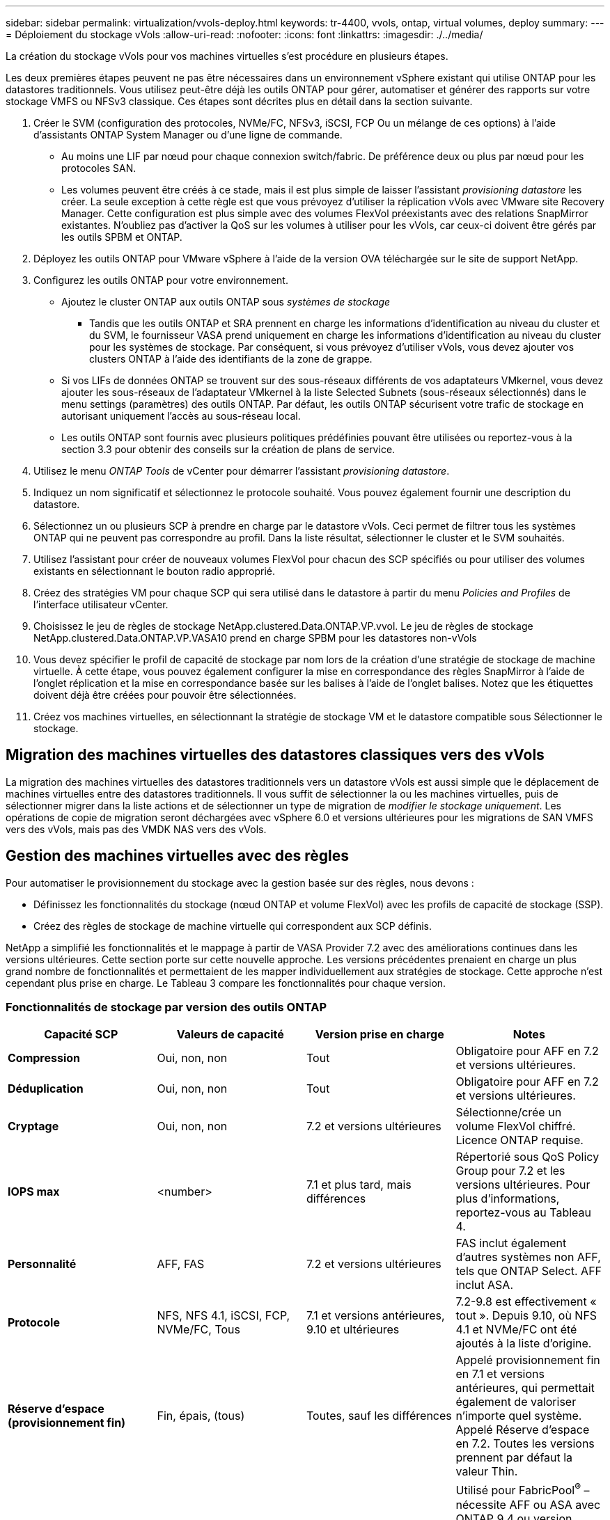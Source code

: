 ---
sidebar: sidebar 
permalink: virtualization/vvols-deploy.html 
keywords: tr-4400, vvols, ontap, virtual volumes, deploy 
summary:  
---
= Déploiement du stockage vVols
:allow-uri-read: 
:nofooter: 
:icons: font
:linkattrs: 
:imagesdir: ./../media/


[role="lead"]
La création du stockage vVols pour vos machines virtuelles s'est procédure en plusieurs étapes.

Les deux premières étapes peuvent ne pas être nécessaires dans un environnement vSphere existant qui utilise ONTAP pour les datastores traditionnels. Vous utilisez peut-être déjà les outils ONTAP pour gérer, automatiser et générer des rapports sur votre stockage VMFS ou NFSv3 classique. Ces étapes sont décrites plus en détail dans la section suivante.

. Créer le SVM (configuration des protocoles, NVMe/FC, NFSv3, iSCSI, FCP Ou un mélange de ces options) à l'aide d'assistants ONTAP System Manager ou d'une ligne de commande.
+
** Au moins une LIF par nœud pour chaque connexion switch/fabric. De préférence deux ou plus par nœud pour les protocoles SAN.
** Les volumes peuvent être créés à ce stade, mais il est plus simple de laisser l'assistant _provisioning datastore_ les créer. La seule exception à cette règle est que vous prévoyez d'utiliser la réplication vVols avec VMware site Recovery Manager. Cette configuration est plus simple avec des volumes FlexVol préexistants avec des relations SnapMirror existantes. N'oubliez pas d'activer la QoS sur les volumes à utiliser pour les vVols, car ceux-ci doivent être gérés par les outils SPBM et ONTAP.


. Déployez les outils ONTAP pour VMware vSphere à l'aide de la version OVA téléchargée sur le site de support NetApp.
. Configurez les outils ONTAP pour votre environnement.
+
** Ajoutez le cluster ONTAP aux outils ONTAP sous _systèmes de stockage_
+
*** Tandis que les outils ONTAP et SRA prennent en charge les informations d'identification au niveau du cluster et du SVM, le fournisseur VASA prend uniquement en charge les informations d'identification au niveau du cluster pour les systèmes de stockage. Par conséquent, si vous prévoyez d'utiliser vVols, vous devez ajouter vos clusters ONTAP à l'aide des identifiants de la zone de grappe.


** Si vos LIFs de données ONTAP se trouvent sur des sous-réseaux différents de vos adaptateurs VMkernel, vous devez ajouter les sous-réseaux de l'adaptateur VMkernel à la liste Selected Subnets (sous-réseaux sélectionnés) dans le menu settings (paramètres) des outils ONTAP. Par défaut, les outils ONTAP sécurisent votre trafic de stockage en autorisant uniquement l'accès au sous-réseau local.
** Les outils ONTAP sont fournis avec plusieurs politiques prédéfinies pouvant être utilisées ou reportez-vous à la section 3.3 pour obtenir des conseils sur la création de plans de service.


. Utilisez le menu _ONTAP Tools_ de vCenter pour démarrer l'assistant _provisioning datastore_.
. Indiquez un nom significatif et sélectionnez le protocole souhaité. Vous pouvez également fournir une description du datastore.
. Sélectionnez un ou plusieurs SCP à prendre en charge par le datastore vVols. Ceci permet de filtrer tous les systèmes ONTAP qui ne peuvent pas correspondre au profil. Dans la liste résultat, sélectionner le cluster et le SVM souhaités.
. Utilisez l'assistant pour créer de nouveaux volumes FlexVol pour chacun des SCP spécifiés ou pour utiliser des volumes existants en sélectionnant le bouton radio approprié.
. Créez des stratégies VM pour chaque SCP qui sera utilisé dans le datastore à partir du menu _Policies and Profiles_ de l'interface utilisateur vCenter.
. Choisissez le jeu de règles de stockage NetApp.clustered.Data.ONTAP.VP.vvol. Le jeu de règles de stockage NetApp.clustered.Data.ONTAP.VP.VASA10 prend en charge SPBM pour les datastores non-vVols
. Vous devez spécifier le profil de capacité de stockage par nom lors de la création d'une stratégie de stockage de machine virtuelle. À cette étape, vous pouvez également configurer la mise en correspondance des règles SnapMirror à l'aide de l'onglet réplication et la mise en correspondance basée sur les balises à l'aide de l'onglet balises. Notez que les étiquettes doivent déjà être créées pour pouvoir être sélectionnées.
. Créez vos machines virtuelles, en sélectionnant la stratégie de stockage VM et le datastore compatible sous Sélectionner le stockage.




== Migration des machines virtuelles des datastores classiques vers des vVols

La migration des machines virtuelles des datastores traditionnels vers un datastore vVols est aussi simple que le déplacement de machines virtuelles entre des datastores traditionnels. Il vous suffit de sélectionner la ou les machines virtuelles, puis de sélectionner migrer dans la liste actions et de sélectionner un type de migration de _modifier le stockage uniquement_. Les opérations de copie de migration seront déchargées avec vSphere 6.0 et versions ultérieures pour les migrations de SAN VMFS vers des vVols, mais pas des VMDK NAS vers des vVols.



== Gestion des machines virtuelles avec des règles

Pour automatiser le provisionnement du stockage avec la gestion basée sur des règles, nous devons :

* Définissez les fonctionnalités du stockage (nœud ONTAP et volume FlexVol) avec les profils de capacité de stockage (SSP).
* Créez des règles de stockage de machine virtuelle qui correspondent aux SCP définis.


NetApp a simplifié les fonctionnalités et le mappage à partir de VASA Provider 7.2 avec des améliorations continues dans les versions ultérieures. Cette section porte sur cette nouvelle approche. Les versions précédentes prenaient en charge un plus grand nombre de fonctionnalités et permettaient de les mapper individuellement aux stratégies de stockage. Cette approche n'est cependant plus prise en charge. Le Tableau 3 compare les fonctionnalités pour chaque version.



=== Fonctionnalités de stockage par version des outils ONTAP

[cols="25%, 25%, 25%, 25%"]
|===
| *Capacité SCP* | *Valeurs de capacité* | *Version prise en charge* | *Notes* 


| *Compression* | Oui, non, non | Tout | Obligatoire pour AFF en 7.2 et versions ultérieures. 


| *Déduplication* | Oui, non, non | Tout | Obligatoire pour AFF en 7.2 et versions ultérieures. 


| *Cryptage* | Oui, non, non | 7.2 et versions ultérieures | Sélectionne/crée un volume FlexVol chiffré. Licence ONTAP requise. 


| *IOPS max* | <number> | 7.1 et plus tard, mais différences | Répertorié sous QoS Policy Group pour 7.2 et les versions ultérieures. Pour plus d'informations, reportez-vous au Tableau 4. 


| *Personnalité* | AFF, FAS | 7.2 et versions ultérieures | FAS inclut également d'autres systèmes non AFF, tels que ONTAP Select. AFF inclut ASA. 


| *Protocole* | NFS, NFS 4.1, iSCSI, FCP, NVMe/FC, Tous | 7.1 et versions antérieures, 9.10 et ultérieures | 7.2-9.8 est effectivement « tout ». Depuis 9.10, où NFS 4.1 et NVMe/FC ont été ajoutés à la liste d'origine. 


| *Réserve d'espace (provisionnement fin)* | Fin, épais, (tous) | Toutes, sauf les différences | Appelé provisionnement fin en 7.1 et versions antérieures, qui permettait également de valoriser n'importe quel système. Appelé Réserve d'espace en 7.2. Toutes les versions prennent par défaut la valeur Thin. 


| *Politique de hiérarchisation* | Tous, aucun, instantané, Auto | 7.2 et versions ultérieures | Utilisé pour FabricPool^®^ – nécessite AFF ou ASA avec ONTAP 9.4 ou version ultérieure. Seul Snapshot est recommandé, à moins d'utiliser une solution S3 sur site telle que NetApp StorageGRID. 
|===


==== Création des profils de capacité de stockage

NetApp VASA Provider est fourni avec plusieurs SCP prédéfinis. Les nouveaux SCP peuvent être créés manuellement, à l'aide de l'interface utilisateur vCenter ou via l'automatisation via les API REST. En spécifiant des fonctionnalités dans un nouveau profil, en clonant un profil existant ou en générant automatiquement un ou plusieurs profils à partir de datastores traditionnels existants. Pour ce faire, utilisez les menus sous Outils ONTAP. Utilisez _profils de capacité de stockage_ pour créer ou cloner un profil et _mappage de stockage_ pour générer automatiquement un profil.



===== Fonctionnalités de stockage pour les outils ONTAP 9.10 et versions ultérieures

image:vvols-image9.png["« Storage Capabilities for ONTAP Tools 9.10 et versions ultérieures », 300"]

image:vvols-image10.png["« Storage Capabilities for ONTAP Tools 9.10 et versions ultérieures », 300"]

image:vvols-image11.png["« Storage Capabilities for ONTAP Tools 9.10 et versions ultérieures », 300"]

image:vvols-image12.png["« Storage Capabilities for ONTAP Tools 9.10 et versions ultérieures », 300"]

image:vvols-image13.png["« Storage Capabilities for ONTAP Tools 9.10 et versions ultérieures », 300"]

image:vvols-image14.png["« Storage Capabilities for ONTAP Tools 9.10 et versions ultérieures », 300"]

*Création des datastores vVols*

Une fois les SCP nécessaires créés, ils peuvent être utilisés pour créer le datastore vVols (et éventuellement, les volumes FlexVol pour le datastore). Cliquez avec le bouton droit de la souris sur l'hôte, le cluster ou le data Center sur lequel vous souhaitez créer le datastore vVols, puis sélectionnez _ONTAP Tools_ > _Provision datastore_. Sélectionnez un ou plusieurs SCP à prendre en charge par le datastore, puis faites votre choix parmi les volumes FlexVol existants et/ou provisionnez de nouveaux volumes FlexVol pour le datastore. Enfin, spécifiez le SCP par défaut pour le datastore, qui sera utilisé pour les machines virtuelles sur lesquelles aucun SCP n'a été spécifié par la règle, ainsi que pour les vVols de swap (ceux-ci ne nécessitent pas de stockage haute performance).



=== Création de stratégies de stockage de machine virtuelle

Les règles de stockage des machines virtuelles sont utilisées dans vSphere pour gérer les fonctionnalités facultatives telles que le contrôle des E/S du stockage ou le chiffrement vSphere. Ils sont également utilisés avec les vVols pour appliquer des fonctionnalités de stockage spécifiques à la machine virtuelle. Utilisez le type de stockage NetApp.clustered.Data.ONTAP.VP.vvol et la règle ProfileName pour appliquer un SCP spécifique aux machines virtuelles à l'aide de la politique. Voir la Figure 6 pour un exemple avec le fournisseur VASA d'outils de ONTAP. Les règles pour le stockage « NetApp.clustered.Data.ONTAP.VP.VASA10 » doivent être utilisées avec les datastores non basés sur vVols.

Les versions antérieures sont similaires, mais comme indiqué dans le Tableau 3, vos options varient.

Une fois la règle de stockage créée, elle peut être utilisée lors du provisionnement de nouvelles machines virtuelles, comme illustré à la Figure 1. Les instructions relatives à l'utilisation des fonctionnalités de gestion des performances avec VASA Provider 7.2 sont présentées dans le Tableau 4.



==== Création de règles de stockage de VM avec les outils ONTAP VASA Provider 9.10

image:vvols-image15.png["« VM Storage Policy Creation with ONTAP Tools VASA Provider 9.10 », 300"]



==== Gestion de la performance avec les outils ONTAP 9.10 et versions ultérieures

* ONTAP Tools 9.10 utilise son propre algorithme de placement équilibré pour placer un nouveau VVol dans le meilleur volume FlexVol d'un datastore vVols. Le placement est basé sur le SCP spécifié et les volumes FlexVol correspondants. Cela permet de s'assurer que le datastore et le stockage de sauvegarde peuvent répondre aux exigences de performances spécifiées.
* La modification des capacités de performance telles que les IOPS min et max requiert une certaine attention particulière à la configuration spécifique.
+
** *Les valeurs min et Max IOPS* peuvent être spécifiées dans un SCP et utilisées dans une stratégie VM.
+
*** La modification des IOPS dans le SCP ne modifie pas la QoS sur les vVols tant que la règle de VM n'est pas modifiée, puis réappliquée aux VM qui l'utilisent (voir Figure 7). Vous pouvez également créer un nouveau SCP avec le nombre d'IOPS souhaité et modifier la règle pour l'utiliser (et appliquer de nouveau aux serveurs virtuels). Il est généralement recommandé de définir simplement des SCP et des règles de stockage VM distincts pour les différents niveaux de service, puis de simplement modifier la stratégie de stockage VM sur la VM.
*** Les personnalités AFF et FAS ont des paramètres d'IOPS différents. Les valeurs min et Max sont disponibles sur AFF. Cependant, les systèmes non-AFF peuvent uniquement utiliser les paramètres Max IOPS.




* Dans certains cas, il peut être nécessaire de migrer un VVol après une modification de règle (manuellement ou automatiquement par VASA Provider et ONTAP) :
+
** Certains changements ne nécessitent pas de migration (par exemple, la modification des IOPS maximales qui peuvent être appliquées immédiatement à la machine virtuelle comme indiqué ci-dessus).
** Si la modification de règle ne peut pas être prise en charge par le volume FlexVol actuel qui stocke le volume vVol (par exemple, la plateforme ne prend pas en charge la règle de chiffrement ou de hiérarchisation demandée), vous devez migrer manuellement la machine virtuelle dans vCenter.


* Les outils ONTAP créent des règles de QoS individuelles non partagées avec les versions de ONTAP actuellement prises en charge. Par conséquent, chaque VMDK individuel recevra sa propre allocation d'IOPS.




===== Réapplication de la stratégie de stockage VM

image:vvols-image16.png["« Reapplication de la règle de stockage VM », 300"]
